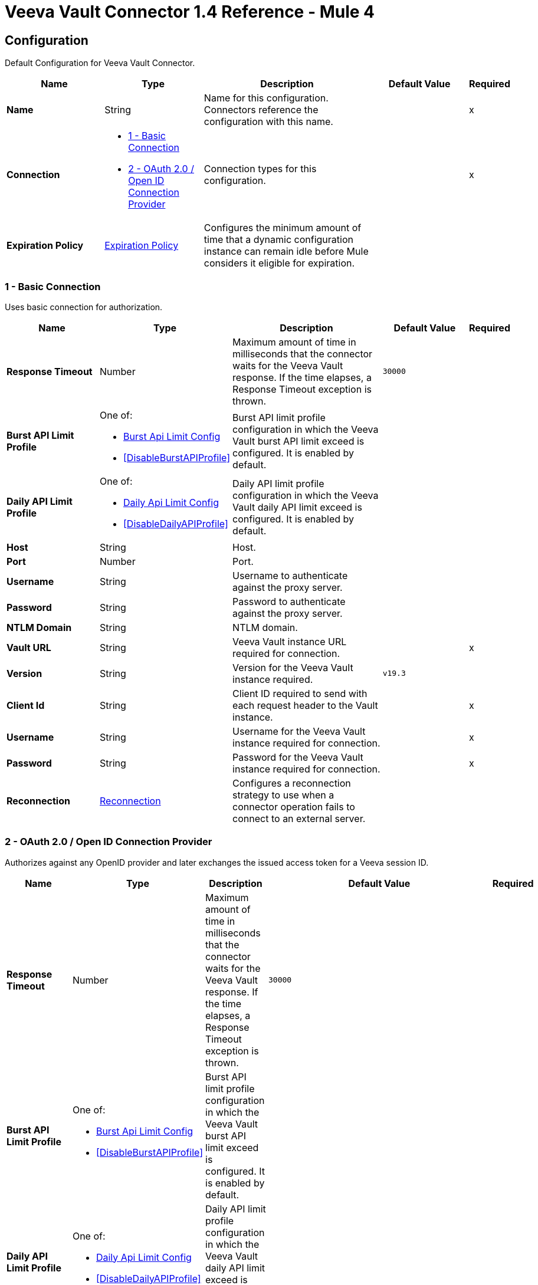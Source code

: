 = Veeva Vault Connector 1.4 Reference - Mule 4
:page-aliases: connectors::veevavault/veevavault-connector-reference.adoc


[[config]]
== Configuration

Default Configuration for Veeva Vault Connector.


[%header,cols="20s,20a,35a,20a,5a"]
|===
| Name | Type | Description | Default Value | Required
|Name | String | Name for this configuration. Connectors reference the configuration with this name. | | x
| Connection a| * <<config_basic-connection, 1 - Basic Connection>>
* <<config_oauth2-oidc-connection, 2 - OAuth 2.0 / Open ID Connection Provider>>
 | Connection types for this configuration. | | x
| Expiration Policy a| <<ExpirationPolicy>> |  Configures the minimum amount of time that a dynamic configuration instance can remain idle before Mule considers it eligible for expiration.   |  |
|===

[[config_basic-connection]]
=== 1 - Basic Connection

Uses basic connection for authorization.

[%header,cols="20s,20a,35a,20a,5a"]
|===
| Name | Type | Description | Default Value | Required
| Response Timeout a| Number |  Maximum amount of time in milliseconds that the connector waits for the Veeva Vault response. If the time elapses, a Response Timeout exception is thrown. |  `30000` |
| Burst API Limit Profile a| One of:

* <<burst-api-limit-config>>
* <<DisableBurstAPIProfile>> |  Burst API limit profile configuration in which the Veeva Vault burst API limit exceed is configured. It is enabled by default. |  |
| Daily API Limit Profile a| One of:

* <<daily-api-limit-config>>
* <<DisableDailyAPIProfile>> |  Daily API limit profile configuration in which the Veeva Vault daily API limit exceed is configured. It is enabled by default. |  |
| Host a| String | Host. |  |
| Port a| Number | Port. |  |
| Username a| String | Username to authenticate against the proxy server. |  |
| Password a| String | Password to authenticate against the proxy server. |  |
| NTLM Domain a| String | NTLM domain. |  |
| Vault URL a| String |  Veeva Vault instance URL required for connection. |  | x
| Version a| String |  Version for the Veeva Vault instance required. |  `v19.3` |
| Client Id a| String |  Client ID required to send with each request header to the Vault instance. |  | x
| Username a| String |  Username for the Veeva Vault instance required for connection. |  | x
| Password a| String |  Password for the Veeva Vault instance required for connection. |  | x
| Reconnection a| <<Reconnection>> |  Configures a reconnection strategy to use when a connector operation fails to connect to an external server. |  |
|===

[[config_oauth2-oidc-connection]]
=== 2 - OAuth 2.0 / Open ID Connection Provider

Authorizes against any OpenID provider and later exchanges the issued access token for a Veeva session ID.

[%header,cols="20s,20a,35a,20a,5a"]
|===
| Name | Type | Description | Default Value | Required
| Response Timeout a| Number |  Maximum amount of time in milliseconds that the connector waits for the Veeva Vault response. If the time elapses, a Response Timeout exception is thrown. |  `30000` |
| Burst API Limit Profile a| One of:

* <<burst-api-limit-config>>
* <<DisableBurstAPIProfile>> |  Burst API limit profile configuration in which the Veeva Vault burst API limit exceed is configured. It is enabled by default. |  |
| Daily API Limit Profile a| One of:

* <<daily-api-limit-config>>
* <<DisableDailyAPIProfile>> |  Daily API limit profile configuration in which the Veeva Vault daily API limit exceed is configured. It is enabled by default. |  |
| Host a| String | Host. |  |
| Port a| Number | Port. |  |
| Username a| String | Username to authenticate against the proxy server. |  |
| Password a| String | Password to authenticate against the proxy server. |  |
| NTLM Domain a| String | NTLM domain. |  |
| Vault URL a| String |  Veeva Vault instance URL required for connection. |  | x
| Version a| String |  Version for the Veeva Vault instance required. |  `v19.3` |
| Client Id a| String |  Client ID required to send with each request header to the Vault instance. |  | x
| OIDC Profile ID a| String |  OIDC profile ID generated by Veeva when creating a new OIDC profile. |  | x
| Reconnection a| <<Reconnection>> |  Configures a reconnection strategy to use when a connector operation fails to connect to an external server. |  |
| Consumer Key a| String |  OAuth consumer key, as registered with the service provider. |  | x
| Consumer Secret a| String |  OAuth consumer secret, as registered with the service provider. |  | x
| Authorization Url a| String |  URL of the service provider's authorization endpoint. |  `https://{IdentityProvider}/oauth2/v2.0/authorize` |
| Access Token Url a| String |  URL of the service provider's access token endpoint. |  `https://{IdentityProvider}/oauth2/v2.0/token` |
| Scopes a| String |  OAuth scopes to request during the OAuth dance. This value defaults to the scopes in the annotation. |  `openid offline_access` |
| Resource Owner Id a| String |  Resource owner ID to use with the authorization code grant type. |  |
| Before a| String |  Name of a flow to execute immediately before starting the OAuth dance. |  |
| After a| String |  Name of a flow to execute immediately after receiving an access token. |  |
| Listener Config a| String |  Configuration for the HTTP listener that listens for requests on the access token callback endpoint. |  | x
| Callback Path a| String |  Path of the access token callback endpoint. |  | x
| Authorize Path a| String |  Path of the local HTTP endpoint that triggers the OAuth dance. |  | x
| External Callback Url a| String |  URL that the OAuth provider uses to access the callback endpoint if the endpoint is behind a proxy or accessed through an indirect URL. |  |
| Object Store a| String |  Configures the object store that stores data for each resource owner. If not configured, Mule uses the default object store. |  |
|===

== Operations

* <<createDocumentRenditions>>
* <<createDocuments>>
* <<createObjectRecords>>
* <<deleteDocumentRenditions>>
* <<deleteDocuments>>
* <<deleteObjectRecords>>
* <<exportDocuments>>
* <<getAuditDetails>>
* <<getDocumentRenditionsTypes>>
* <<getDocuments>>
* <<getObjectRecords>>
* <<getPicklists>>
* <<invokeRestApi>>
* <<query>>
* <<sparkMessageValidator>>
* <<unauthorize>>
* <<updateDocuments>>
* <<updateObjectRecords>>



[[createDocumentRenditions]]
=== Create Document Renditions
`<veevavault:create-document-renditions>`


Creates document renditions in bulk on Veeva Vault using document metadata provided in CSV or JSON format.


[%header,cols="20s,20a,35a,20a,5a"]
|===
| Name | Type | Description | Default Value | Required
| Configuration | String | Name of the configuration to use. | | x
| Metadata Format a| Enumeration, one of:

** CSV
** JSON |  Metadata format. |  | x
| Document Metadata a| Binary |  Document metadata as an Input Stream. The payload must be in the format specified in the *Metadata Format* field. |  `#[payload]` |
| Output Mime Type a| String |  MIME type of the payload that this operation outputs. |  |
| Output Encoding a| String |  Encoding of the payload that this operation outputs. |  |
| Streaming Strategy a| * <<repeatable-in-memory-stream>>
* <<repeatable-file-store-stream>>
* non-repeatable-stream |  Configures how Mule processes streams. Repeatable streams are the default behavior. |  |
| Target Variable a| String |  Name of the variable that stores the operation's output. |  |
| Target Value a| String |  Expression that evaluates the operation’s output. The outcome of the expression is stored in the *Target Variable* field. |  `#[payload]` |
| Reconnection Strategy a| * <<reconnect>>
* <<reconnect-forever>> |  Retry strategy in case of connectivity errors. |  |
|===

==== Output
[%autowidth.spread]
|===
|Type |Binary
|===

==== Associated Configurations
* <<config>>

==== Throws
* VEEVAVAULT:API_LIMIT_EXCEEDED
* VEEVAVAULT:INVALID_KEY_FORMAT
* VEEVAVAULT:INVALID_SESSION_ID
* VEEVAVAULT:EXECUTION
* VEEVAVAULT:CLIENT_PROTOCOL
* VEEVAVAULT:INVALID_DATA
* VEEVAVAULT:RESPONSE_TIMEOUT
* VEEVAVAULT:IOEXCEPTION
* VEEVAVAULT:PARAMETER_REQUIRED
* VEEVAVAULT:CONNECTIVITY
* VEEVAVAULT:INVALID_AUTH
* VEEVAVAULT:INVALID_DOCUMENT
* VEEVAVAULT:USERNAME_OR_PASSWORD_INCORRECT
* VEEVAVAULT:RETRY_EXHAUSTED
* VEEVAVAULT:JSON_EXCEPTION
* VEEVAVAULT:ATTRIBUTE_NOT_SUPPORTED
* VEEVAVAULT:OPERATION_NOT_ALLOWED
* VEEVAVAULT:METHOD_NOT_SUPPORTED
* VEEVAVAULT:NO_PERMISSION
* VEEVAVAULT:INVALID_SPARK_MESSAGE
* VEEVAVAULT:INVALID_TOKEN
* VEEVAVAULT:MALFORMED_URL
* VEEVAVAULT:INSUFFICIENT_ACCESS
* VEEVAVAULT:INACTIVE_USER
* VEEVAVAULT:SESSION_EXPIRED


[[createDocuments]]
=== Create Documents
`<veevavault:create-documents>`


Creates single or multiple documents on Veeva Vault using document metadata provided in CSV or JSON format.



[%header,cols="20s,20a,35a,20a,5a"]
|===
| Name | Type | Description | Default Value | Required
| Configuration | String | Name of the configuration to use. | | x
| Metadata Format a| Enumeration, one of:

** CSV
** JSON |  Metadata format. |  | x
| Document Metadata a| Binary |  Document metadata as an Input Stream. The payload must be in the format specified in the *Metadata Format* field. |  `#[payload]` |
| Output Mime Type a| String |  MIME type of the payload that this operation outputs. |  |
| Output Encoding a| String |  Encoding of the payload that this operation outputs. |  |
| Streaming Strategy a| * <<repeatable-in-memory-stream>>
* <<repeatable-file-store-stream>>
* non-repeatable-stream |  Configures how Mule processes streams. Repeatable streams are the default behavior. |  |
| Target Variable a| String |  Name of the variable that stores the operation's output. |  |
| Target Value a| String |  Expression that evaluates the operation’s output. The outcome of the expression is stored in the *Target Variable* field. |  `#[payload]` |
| Reconnection Strategy a| * <<reconnect>>
* <<reconnect-forever>> |  Retry strategy in case of connectivity errors. |  |
|===

==== Output
[%autowidth.spread]
|===
|Type |Binary
|===

==== Associated Configurations
* <<config>>

==== Throws
* VEEVAVAULT:API_LIMIT_EXCEEDED
* VEEVAVAULT:INVALID_KEY_FORMAT
* VEEVAVAULT:INVALID_SESSION_ID
* VEEVAVAULT:EXECUTION
* VEEVAVAULT:CLIENT_PROTOCOL
* VEEVAVAULT:INVALID_DATA
* VEEVAVAULT:RESPONSE_TIMEOUT
* VEEVAVAULT:IOEXCEPTION
* VEEVAVAULT:PARAMETER_REQUIRED
* VEEVAVAULT:CONNECTIVITY
* VEEVAVAULT:INVALID_AUTH
* VEEVAVAULT:INVALID_DOCUMENT
* VEEVAVAULT:USERNAME_OR_PASSWORD_INCORRECT
* VEEVAVAULT:RETRY_EXHAUSTED
* VEEVAVAULT:JSON_EXCEPTION
* VEEVAVAULT:ATTRIBUTE_NOT_SUPPORTED
* VEEVAVAULT:OPERATION_NOT_ALLOWED
* VEEVAVAULT:METHOD_NOT_SUPPORTED
* VEEVAVAULT:NO_PERMISSION
* VEEVAVAULT:INVALID_SPARK_MESSAGE
* VEEVAVAULT:INVALID_TOKEN
* VEEVAVAULT:MALFORMED_URL
* VEEVAVAULT:INSUFFICIENT_ACCESS
* VEEVAVAULT:INACTIVE_USER
* VEEVAVAULT:SESSION_EXPIRED


[[createObjectRecords]]
=== Create Object Records
`<veevavault:create-object-records>`


Creates bulk object records for the selected vault object using object metadata provided in CSV or JSON format.



[%header,cols="20s,20a,35a,20a,5a"]
|===
| Name | Type | Description | Default Value | Required
| Configuration | String | Name of the configuration to use. | | x
| Object Name a| String |  Object name. |  | x
| Metadata Format a| Enumeration, one of:

** CSV
** JSON |  Metadata format. |  | x
| Object Metadata a| Binary |  Vault object metadata in CSV or JSON format as an Input Stream to create bulk object records on the vault. |  `#[payload]` |
| Output Mime Type a| String |  MIME type of the payload that this operation outputs. |  |
| Output Encoding a| String |  Encoding of the payload that this operation outputs. |  |
| Streaming Strategy a| * <<repeatable-in-memory-stream>>
* <<repeatable-file-store-stream>>
* non-repeatable-stream |  Configures how Mule processes streams. Repeatable streams are the default behavior. |  |
| Target Variable a| String |  Name of the variable that stores the operation's output. |  |
| Target Value a| String |  Expression that evaluates the operation’s output. The outcome of the expression is stored in the *Target Variable* field. |  `#[payload]` |
| Reconnection Strategy a| * <<reconnect>>
* <<reconnect-forever>> |  Retry strategy in case of connectivity errors. |  |
|===

==== Output
[%autowidth.spread]
|===
|Type |Binary
|===

==== Associated Configurations
* <<config>>

==== Throws
* VEEVAVAULT:API_LIMIT_EXCEEDED
* VEEVAVAULT:INVALID_KEY_FORMAT
* VEEVAVAULT:INVALID_SESSION_ID
* VEEVAVAULT:EXECUTION
* VEEVAVAULT:CLIENT_PROTOCOL
* VEEVAVAULT:INVALID_DATA
* VEEVAVAULT:RESPONSE_TIMEOUT
* VEEVAVAULT:IOEXCEPTION
* VEEVAVAULT:PARAMETER_REQUIRED
* VEEVAVAULT:CONNECTIVITY
* VEEVAVAULT:INVALID_AUTH
* VEEVAVAULT:INVALID_DOCUMENT
* VEEVAVAULT:USERNAME_OR_PASSWORD_INCORRECT
* VEEVAVAULT:RETRY_EXHAUSTED
* VEEVAVAULT:JSON_EXCEPTION
* VEEVAVAULT:ATTRIBUTE_NOT_SUPPORTED
* VEEVAVAULT:OPERATION_NOT_ALLOWED
* VEEVAVAULT:METHOD_NOT_SUPPORTED
* VEEVAVAULT:NO_PERMISSION
* VEEVAVAULT:INVALID_SPARK_MESSAGE
* VEEVAVAULT:INVALID_TOKEN
* VEEVAVAULT:MALFORMED_URL
* VEEVAVAULT:INSUFFICIENT_ACCESS
* VEEVAVAULT:INACTIVE_USER
* VEEVAVAULT:SESSION_EXPIRED


[[deleteDocumentRenditions]]
=== Delete Document Renditions
`<veevavault:delete-document-renditions>`


Deletes document renditions in bulk from Veeva Vault using document metadata provided in CSV or JSON format.



[%header,cols="20s,20a,35a,20a,5a"]
|===
| Name | Type | Description | Default Value | Required
| Configuration | String | Name of the configuration to use. | | x
| Metadata Format a| Enumeration, one of:

** CSV
** JSON |  Metadata format. |  | x
| Document Metadata a| Binary |  Document metadata in CSV OR JSON format as an Input Stream to delete multiple document renditions from the vault. |  `#[payload]` |
| Output Mime Type a| String |  MIME type of the payload that this operation outputs. |  |
| Output Encoding a| String |  Encoding of the payload that this operation outputs. |  |
| Streaming Strategy a| * <<repeatable-in-memory-stream>>
* <<repeatable-file-store-stream>>
* non-repeatable-stream |  Configures how Mule processes streams. Repeatable streams are the default behavior. |  |
| Target Variable a| String |  Name of the variable that stores the operation's output. |  |
| Target Value a| String |  Expression that evaluates the operation’s output. The outcome of the expression is stored in the *Target Variable* field. |  `#[payload]` |
| Reconnection Strategy a| * <<reconnect>>
* <<reconnect-forever>> |  Retry strategy in case of connectivity errors. |  |
|===

==== Output
[%autowidth.spread]
|===
|Type |Binary
|===

==== Associated Configurations
* <<config>>

==== Throws
* VEEVAVAULT:API_LIMIT_EXCEEDED
* VEEVAVAULT:INVALID_KEY_FORMAT
* VEEVAVAULT:INVALID_SESSION_ID
* VEEVAVAULT:EXECUTION
* VEEVAVAULT:CLIENT_PROTOCOL
* VEEVAVAULT:INVALID_DATA
* VEEVAVAULT:RESPONSE_TIMEOUT
* VEEVAVAULT:IOEXCEPTION
* VEEVAVAULT:PARAMETER_REQUIRED
* VEEVAVAULT:CONNECTIVITY
* VEEVAVAULT:INVALID_AUTH
* VEEVAVAULT:INVALID_DOCUMENT
* VEEVAVAULT:USERNAME_OR_PASSWORD_INCORRECT
* VEEVAVAULT:RETRY_EXHAUSTED
* VEEVAVAULT:JSON_EXCEPTION
* VEEVAVAULT:ATTRIBUTE_NOT_SUPPORTED
* VEEVAVAULT:OPERATION_NOT_ALLOWED
* VEEVAVAULT:METHOD_NOT_SUPPORTED
* VEEVAVAULT:NO_PERMISSION
* VEEVAVAULT:INVALID_SPARK_MESSAGE
* VEEVAVAULT:INVALID_TOKEN
* VEEVAVAULT:MALFORMED_URL
* VEEVAVAULT:INSUFFICIENT_ACCESS
* VEEVAVAULT:INACTIVE_USER
* VEEVAVAULT:SESSION_EXPIRED


[[deleteDocuments]]
=== Delete Documents
`<veevavault:delete-documents>`


Deletes single or multiple documents from Veeva Vault using document metadata provided in CSV or JSON format.



[%header,cols="20s,20a,35a,20a,5a"]
|===
| Name | Type | Description | Default Value | Required
| Configuration | String | Name of the configuration to use. | | x
| Metadata Format a| Enumeration, one of:

** CSV
** JSON |  Metadata format. |  | x
| Document Metadata a| Binary |  Document metadata in CSV or JSON format as an Input Stream to delete single or multiple documents from the vault. |  `#[payload]` |
| Output Mime Type a| String |  MIME type of the payload that this operation outputs. |  |
| Output Encoding a| String |  Encoding of the payload that this operation outputs. |  |
| Streaming Strategy a| * <<repeatable-in-memory-stream>>
* <<repeatable-file-store-stream>>
* non-repeatable-stream |  Configures how Mule processes streams. Repeatable streams are the default behavior. |  |
| Target Variable a| String |  Name of the variable that stores the operation's output. |  |
| Target Value a| String |  Expression that evaluates the operation’s output. The outcome of the expression is stored in the *Target Variable* field. |  `#[payload]` |
| Reconnection Strategy a| * <<reconnect>>
* <<reconnect-forever>> |  Retry strategy in case of connectivity errors. |  |
|===

==== Output
[%autowidth.spread]
|===
|Type |Binary
|===

==== Associated Configurations
* <<config>>

==== Throws
* VEEVAVAULT:API_LIMIT_EXCEEDED
* VEEVAVAULT:INVALID_KEY_FORMAT
* VEEVAVAULT:INVALID_SESSION_ID
* VEEVAVAULT:EXECUTION
* VEEVAVAULT:CLIENT_PROTOCOL
* VEEVAVAULT:INVALID_DATA
* VEEVAVAULT:RESPONSE_TIMEOUT
* VEEVAVAULT:IOEXCEPTION
* VEEVAVAULT:PARAMETER_REQUIRED
* VEEVAVAULT:CONNECTIVITY
* VEEVAVAULT:INVALID_AUTH
* VEEVAVAULT:INVALID_DOCUMENT
* VEEVAVAULT:USERNAME_OR_PASSWORD_INCORRECT
* VEEVAVAULT:RETRY_EXHAUSTED
* VEEVAVAULT:JSON_EXCEPTION
* VEEVAVAULT:ATTRIBUTE_NOT_SUPPORTED
* VEEVAVAULT:OPERATION_NOT_ALLOWED
* VEEVAVAULT:METHOD_NOT_SUPPORTED
* VEEVAVAULT:NO_PERMISSION
* VEEVAVAULT:INVALID_SPARK_MESSAGE
* VEEVAVAULT:INVALID_TOKEN
* VEEVAVAULT:MALFORMED_URL
* VEEVAVAULT:INSUFFICIENT_ACCESS
* VEEVAVAULT:INACTIVE_USER
* VEEVAVAULT:SESSION_EXPIRED


[[deleteObjectRecords]]
=== Delete Object Records
`<veevavault:delete-object-records>`


Deletes object records in bulk from the selected vault object using object metadata provided in CSV or JSON format.



[%header,cols="20s,20a,35a,20a,5a"]
|===
| Name | Type | Description | Default Value | Required
| Configuration | String | Name of the configuration to use. | | x
| Object Name a| String |  Object name. |  | x
| Metadata Format a| Enumeration, one of:

** CSV
** JSON |  Metadata format. |  | x
| Object Metadata a| Binary |  Vault object metadata in CSV or JSON format as an Input Stream to create bulk object records on the vault. |  `#[payload]` |
| Output Mime Type a| String |  MIME type of the payload that this operation outputs. |  |
| Output Encoding a| String |  Encoding of the payload that this operation outputs. |  |
| Streaming Strategy a| * <<repeatable-in-memory-stream>>
* <<repeatable-file-store-stream>>
* non-repeatable-stream |  Configures how Mule processes streams. Repeatable streams are the default behavior. |  |
| Target Variable a| String |  Name of the variable that stores the operation's output. |  |
| Target Value a| String |  Expression that evaluates the operation’s output. The outcome of the expression is stored in the *Target Variable* field. |  `#[payload]` |
| Reconnection Strategy a| * <<reconnect>>
* <<reconnect-forever>> |  Retry strategy in case of connectivity errors. |  |
|===

==== Output
[%autowidth.spread]
|===
|Type |Binary
|===

==== Associated Configurations
* <<config>>

==== Throws
* VEEVAVAULT:API_LIMIT_EXCEEDED
* VEEVAVAULT:INVALID_KEY_FORMAT
* VEEVAVAULT:INVALID_SESSION_ID
* VEEVAVAULT:EXECUTION
* VEEVAVAULT:CLIENT_PROTOCOL
* VEEVAVAULT:INVALID_DATA
* VEEVAVAULT:RESPONSE_TIMEOUT
* VEEVAVAULT:IOEXCEPTION
* VEEVAVAULT:PARAMETER_REQUIRED
* VEEVAVAULT:CONNECTIVITY
* VEEVAVAULT:INVALID_AUTH
* VEEVAVAULT:INVALID_DOCUMENT
* VEEVAVAULT:USERNAME_OR_PASSWORD_INCORRECT
* VEEVAVAULT:RETRY_EXHAUSTED
* VEEVAVAULT:JSON_EXCEPTION
* VEEVAVAULT:ATTRIBUTE_NOT_SUPPORTED
* VEEVAVAULT:OPERATION_NOT_ALLOWED
* VEEVAVAULT:METHOD_NOT_SUPPORTED
* VEEVAVAULT:NO_PERMISSION
* VEEVAVAULT:INVALID_SPARK_MESSAGE
* VEEVAVAULT:INVALID_TOKEN
* VEEVAVAULT:MALFORMED_URL
* VEEVAVAULT:INSUFFICIENT_ACCESS
* VEEVAVAULT:INACTIVE_USER
* VEEVAVAULT:SESSION_EXPIRED


[[exportDocuments]]
=== Export Documents
`<veevavault:export-documents>`


Queries a set of documents to export to your vault’s FTP staging server.

Use the *Export Documents* operation in a separate asynchronous flow by using Async Scope and passing the payload with document IDs. When used asynchronously, the *Export Documents* operation executes in separate flow thread and waits for the specified polling interval to poll the job status until it is successful while the main flow continues its process.

The FTP staging area in the folder stores the exported documents, with the
`\{root}/\{userId}/\{jobId}/\{documentIds}/\{versions}` hierarchy structure.

The following example shows the *Export Documents* operation returning job results as a response:

----
[
  {
	"file": "/41601/249051/0_1/TestDocument.docx",
	"user_id__v": 1885110,
	"id": 249051,
	"responseStatus": "SUCCESS",
	"minor_version_number__v": 1,
	"major_version_number__v": 0
  },
  {
	"file": "/41601/249050/0_1/TestDocument.docx",
	"user_id__v": 1885110,
	"id": 249050,
	"responseStatus": "SUCCESS",
	"minor_version_number__v": 1,
	"major_version_number__v": 0
  },
  {
	"file": "/41601/249052/0_1/TestDocument.docx",
	"user_id__v": 1885110,
	"id": 249052,
	"responseStatus": "SUCCESS",
	"minor_version_number__v": 1,
	"major_version_number__v": 0
  }
]
----

This example contains the following attributes:

* `file` +
Uses the `"/{jobId}/{documentId}/{major-minor-version}/{filename}"` format, which is the absolute file path location on the Vault FTP server staging area.
* `user_id__v` +
Vault system user ID of a user whose credentials are configured in the connector. The folder is created on the Vault FTP server staging area root location under where the exported file is located. The folder is created with the name of the user ID prefixed with the letter `u`, for example
`/uXXXXXXX/{jobId}/{documentId}/{major-minor-version}/{filename}\)`.
* `id` +
Document ID of the exported document file.
* `major_version_number__v` +
Major version number of the exported document file.
* `minor_version_number__v` +
Minor version number of the exported document file.



[%header,cols="20s,20a,35a,20a,5a"]
|===
| Name | Type | Description | Default Value | Required
| Configuration | String | Name of the configuration to use. | | x
| Metadata Format a| Enumeration, one of:

** CSV
** JSON |  Metadata format. |  | x
| Document Metadata a| Binary |  Document metadata in CSV or JSON format as an Input Stream to export documents from vault. |  `#[payload]` |
| Source a| Boolean |  To exclude source files, set to `false`.  |  `true` |
| Renditions a| Boolean |  To include renditions, set to `true`. |  `false` |
| All Versions a| Boolean |  To include all versions or the latest version, set to `true`. |  `false` |
| Polling Interval a| Number |  Poll the vault at the specified interval, in seconds, until the job is successful. |  `10` |
| Output Mime Type a| String |  MIME type of the payload that this operation outputs. |  |
| Output Encoding a| String |  Encoding of the payload that this operation outputs. |  |
| Streaming Strategy a| * <<repeatable-in-memory-stream>>
* <<repeatable-file-store-stream>>
* non-repeatable-stream |  Configures how Mule processes streams. Repeatable streams are the default behavior. |  |
| Target Variable a| String |  Name of the variable that stores the operation's output. |  |
| Target Value a| String |  Expression that evaluates the operation’s output. The outcome of the expression is stored in the *Target Variable* field. |  `#[payload]` |
| Reconnection Strategy a| * <<reconnect>>
* <<reconnect-forever>> |  Retry strategy in case of connectivity errors. |  |
|===

==== Output
[%autowidth.spread]
|===
|Type |Binary
|===

==== Associated Configurations
* <<config>>

==== Throws
* VEEVAVAULT:API_LIMIT_EXCEEDED
* VEEVAVAULT:INVALID_KEY_FORMAT
* VEEVAVAULT:INVALID_SESSION_ID
* VEEVAVAULT:EXECUTION
* VEEVAVAULT:CLIENT_PROTOCOL
* VEEVAVAULT:INVALID_DATA
* VEEVAVAULT:RESPONSE_TIMEOUT
* VEEVAVAULT:IOEXCEPTION
* VEEVAVAULT:PARAMETER_REQUIRED
* VEEVAVAULT:CONNECTIVITY
* VEEVAVAULT:INVALID_AUTH
* VEEVAVAULT:INVALID_DOCUMENT
* VEEVAVAULT:USERNAME_OR_PASSWORD_INCORRECT
* VEEVAVAULT:RETRY_EXHAUSTED
* VEEVAVAULT:JSON_EXCEPTION
* VEEVAVAULT:ATTRIBUTE_NOT_SUPPORTED
* VEEVAVAULT:OPERATION_NOT_ALLOWED
* VEEVAVAULT:METHOD_NOT_SUPPORTED
* VEEVAVAULT:NO_PERMISSION
* VEEVAVAULT:INVALID_SPARK_MESSAGE
* VEEVAVAULT:INVALID_TOKEN
* VEEVAVAULT:MALFORMED_URL
* VEEVAVAULT:INSUFFICIENT_ACCESS
* VEEVAVAULT:INACTIVE_USER
* VEEVAVAULT:SESSION_EXPIRED


[[getAuditDetails]]
=== Get Audit Details
`<veevavault:get-audit-details>`


Retrieves all audit details for a specific audit type. Place a For-Each/Splitter element after this operation to fetch each JSON data (page) in sequential order.



[%header,cols="20s,20a,35a,20a,5a"]
|===
| Name | Type | Description | Default Value | Required
| Configuration | String | Name of the configuration to use. | | x
| Audit Type a| String |  Audit type. |  | x
| Start Date a| String |  Start date to retrieve audit information. This date cannot be more than 30 days ago. Dates must be of `YYYY-MM-DDTHH:MM:SSZ` format. Dates and times are in UTC. If the time is not specified, it defaults to midnight (T00:00:00Z) on the specified date. |  |
| End Date a| String |  End date to retrieve audit information. This date cannot be more than 30 days ago. Dates must be of `YYYY-MM-DDTHH:MM:SSZ` format. Dates and times are in UTC. If the time is not specified, it defaults to midnight (T00:00:00Z) on the specified date. |  |
| Fetch Size a| Number |  Number of limits or records per page. |  `1000` |
| Batch Size a| Number |  Number of pages per batch. |  `10` |
| Streaming Strategy a| * <<repeatable-in-memory-iterable>>
* <<repeatable-file-store-iterable>>
* non-repeatable-iterable |  Configures how Mule processes streams. Repeatable streams are the default behavior. |  |
| Target Variable a| String |  Name of the variable that stores the operation's output. |  |
| Target Value a| String |  Expression that evaluates the operation’s output. The outcome of the expression is stored in the *Target Variable* field. |  `#[payload]` |
| Reconnection Strategy a| * <<reconnect>>
* <<reconnect-forever>> |  Retry strategy in case of connectivity errors. |  |
|===

==== Output
[%autowidth.spread]
|===
|Type |Array of Message of Binary payload and Void attributes
|===

==== Associated Configurations
* <<config>>

==== Throws
* VEEVAVAULT:API_LIMIT_EXCEEDED
* VEEVAVAULT:USERNAME_OR_PASSWORD_INCORRECT
* VEEVAVAULT:INVALID_KEY_FORMAT
* VEEVAVAULT:INVALID_SESSION_ID
* VEEVAVAULT:JSON_EXCEPTION
* VEEVAVAULT:ATTRIBUTE_NOT_SUPPORTED
* VEEVAVAULT:OPERATION_NOT_ALLOWED
* VEEVAVAULT:METHOD_NOT_SUPPORTED
* VEEVAVAULT:NO_PERMISSION
* VEEVAVAULT:EXECUTION
* VEEVAVAULT:INVALID_SPARK_MESSAGE
* VEEVAVAULT:INVALID_TOKEN
* VEEVAVAULT:MALFORMED_URL
* VEEVAVAULT:CLIENT_PROTOCOL
* VEEVAVAULT:INVALID_DATA
* VEEVAVAULT:RESPONSE_TIMEOUT
* VEEVAVAULT:IOEXCEPTION
* VEEVAVAULT:PARAMETER_REQUIRED
* VEEVAVAULT:INVALID_AUTH
* VEEVAVAULT:INSUFFICIENT_ACCESS
* VEEVAVAULT:INVALID_DOCUMENT
* VEEVAVAULT:INACTIVE_USER
* VEEVAVAULT:SESSION_EXPIRED


[[getDocumentRenditionsTypes]]
=== Get Document Renditions Types
`<veevavault:get-document-renditions-types>`


Retrieves document rendition types using the document ID metadata in JSON format.



[%header,cols="20s,20a,35a,20a,5a"]
|===
| Name | Type | Description | Default Value | Required
| Configuration | String | Name of the configuration to use. | | x
| Document Metadata a| Binary |  Document ID metadata in a JSON format payload, for example, `{"documentId": "534"}`. |  `#[payload]` |
| Output Mime Type a| String |  MIME type of the payload that this operation outputs. |  |
| Output Encoding a| String |  Encoding of the payload that this operation outputs. |  |
| Streaming Strategy a| * <<repeatable-in-memory-stream>>
* <<repeatable-file-store-stream>>
* non-repeatable-stream |  Configures how Mule processes streams. Repeatable streams are the default behavior. |  |
| Target Variable a| String |  Name of the variable that stores the operation's output. |  |
| Target Value a| String |  Expression that evaluates the operation’s output. The outcome of the expression is stored in the *Target Variable* field. |  `#[payload]` |
| Reconnection Strategy a| * <<reconnect>>
* <<reconnect-forever>> |  Retry strategy in case of connectivity errors. |  |
|===

==== Output
[%autowidth.spread]
|===
|Type |Binary
|===

==== Associated Configurations
* <<config>>

==== Throws
* VEEVAVAULT:API_LIMIT_EXCEEDED
* VEEVAVAULT:INVALID_KEY_FORMAT
* VEEVAVAULT:INVALID_SESSION_ID
* VEEVAVAULT:EXECUTION
* VEEVAVAULT:CLIENT_PROTOCOL
* VEEVAVAULT:INVALID_DATA
* VEEVAVAULT:RESPONSE_TIMEOUT
* VEEVAVAULT:IOEXCEPTION
* VEEVAVAULT:PARAMETER_REQUIRED
* VEEVAVAULT:CONNECTIVITY
* VEEVAVAULT:INVALID_AUTH
* VEEVAVAULT:INVALID_DOCUMENT
* VEEVAVAULT:USERNAME_OR_PASSWORD_INCORRECT
* VEEVAVAULT:RETRY_EXHAUSTED
* VEEVAVAULT:JSON_EXCEPTION
* VEEVAVAULT:ATTRIBUTE_NOT_SUPPORTED
* VEEVAVAULT:OPERATION_NOT_ALLOWED
* VEEVAVAULT:METHOD_NOT_SUPPORTED
* VEEVAVAULT:NO_PERMISSION
* VEEVAVAULT:INVALID_SPARK_MESSAGE
* VEEVAVAULT:INVALID_TOKEN
* VEEVAVAULT:MALFORMED_URL
* VEEVAVAULT:INSUFFICIENT_ACCESS
* VEEVAVAULT:INACTIVE_USER
* VEEVAVAULT:SESSION_EXPIRED


[[getDocuments]]
=== Get Documents
`<veevavault:get-documents>`


Retrieves document details from Veeva Vault. You can either:

* Provide document properties (document type, subtype, and classification) to retrieve document details.
+
If document properties are provided, the *Get Documents* operation builds the VQL query dynamically. The VQL query is then executed on the vault to retrieve document details.

* Have document properties (document type, subtype, and classification) fetched to retrieve document details.
+
If document properties are not provided, the document properties metadata is fetched using `/api/{version}/metadata/objects/documents/properties` and the VQL query is built based on the document metadata properties added or inserted in the *Document Properties* list. If metadata properties are not provided, then all queryable document properties are used and executed in the VQL query.

Place a For-Each/Splitter element after this operation to fetch each document’s data (page) sequentially.

This operation provides a paging mechanism based on Mule standard pagination. Refer to xref:veevavault-connector-config-topics#streaming_and_pagination.adoc[Streaming and Pagination] for more details.



[%header,cols="20s,20a,35a,20a,5a"]
|===
| Name | Type | Description | Default Value | Required
| Configuration | String | Name of the configuration to use. | | x
| Streaming Strategy a| * <<repeatable-in-memory-iterable>>
* <<repeatable-file-store-iterable>>
* non-repeatable-iterable |  Configures how Mule processes streams. Repeatable streams are the default behavior. |  |
| Type a| String |  Document type to retrieve the type. |  |
| SubType a| String |  Document subtype to retrieve the type. |  |
| Classification a| String |  Document classification to retrieve the classification. |  |
| Document Properties a| Array of String |  List of document properties to build a VQL query. |  |
| WHERE Clause a| String |  WHERE clause that is appended to dynamically build a VQL query. |  |
| Fetch Size a| Number |  Fetch size which limits the records per page. |  `1000` |
| Batch Size a| Number |  Batch size which accommodates the number of pages in a specified number of batches. |  `10` |
| Target Variable a| String |  Name of the variable that stores the operation's output. |  |
| Target Value a| String |  Expression that evaluates the operation’s output. The outcome of the expression is stored in the *Target Variable* field. |  `#[payload]` |
| Reconnection Strategy a| * <<reconnect>>
* <<reconnect-forever>> |  Retry strategy in case of connectivity errors. |  |
|===

==== Output
[%autowidth.spread]
|===
|Type |Array of Message of Binary payload and Void attributes
|===

==== Associated Configurations
* <<config>>

==== Throws
* VEEVAVAULT:API_LIMIT_EXCEEDED
* VEEVAVAULT:USERNAME_OR_PASSWORD_INCORRECT
* VEEVAVAULT:INVALID_KEY_FORMAT
* VEEVAVAULT:INVALID_SESSION_ID
* VEEVAVAULT:JSON_EXCEPTION
* VEEVAVAULT:ATTRIBUTE_NOT_SUPPORTED
* VEEVAVAULT:OPERATION_NOT_ALLOWED
* VEEVAVAULT:METHOD_NOT_SUPPORTED
* VEEVAVAULT:NO_PERMISSION
* VEEVAVAULT:EXECUTION
* VEEVAVAULT:INVALID_SPARK_MESSAGE
* VEEVAVAULT:INVALID_TOKEN
* VEEVAVAULT:MALFORMED_URL
* VEEVAVAULT:CLIENT_PROTOCOL
* VEEVAVAULT:INVALID_DATA
* VEEVAVAULT:RESPONSE_TIMEOUT
* VEEVAVAULT:IOEXCEPTION
* VEEVAVAULT:PARAMETER_REQUIRED
* VEEVAVAULT:INVALID_AUTH
* VEEVAVAULT:INSUFFICIENT_ACCESS
* VEEVAVAULT:INVALID_DOCUMENT
* VEEVAVAULT:INACTIVE_USER
* VEEVAVAULT:SESSION_EXPIRED


[[getObjectRecords]]
=== Get Object Records
`<veevavault:get-object-records>`


Retrieves object records details using object metadata fields to build a VQL query dynamically and execute on the vault to get object details. Place a For-Each/Splitter element after this operation to fetch each object records (page) sequentially.

This operation provides a paging mechanism based on Mule standard pagination. Refer to xref:veevavault-connector-config-topics#streaming_and_pagination.adoc[Streaming and Pagination] for more details.


[%header,cols="20s,20a,35a,20a,5a"]
|===
| Name | Type | Description | Default Value | Required
| Configuration | String | Name of the configuration to use. | | x
| Object Name a| String |  Object name. |  | x
| Object Fields a| Array of String |  Object fields list to include in the dynamic VQL query. |  |
| WHERE Clause a| String | WHERE clause. |  |
| Fetch Size a| Number |  Number of limits or records per page.  |  `1000` |
| Batch Size a| Number |  Number of pages per batch.  |  `10` |
| Streaming Strategy a| * <<repeatable-in-memory-iterable>>
* <<repeatable-file-store-iterable>>
* non-repeatable-iterable |  Configures how Mule processes streams. Repeatable streams are the default behavior. |  |
| Target Variable a| String |  Name of the variable that stores the operation's output. |  |
| Target Value a| String |  Expression that evaluates the operation’s output. The outcome of the expression is stored in the *Target Variable* field. |  `#[payload]` |
| Reconnection Strategy a| * <<reconnect>>
* <<reconnect-forever>> |  Retry strategy in case of connectivity errors. |  |
|===

==== Output
[%autowidth.spread]
|===
|Type |Array of Message of Binary payload and Void attributes
|===

==== Associated Configurations
* <<config>>

==== Throws
* VEEVAVAULT:API_LIMIT_EXCEEDED
* VEEVAVAULT:USERNAME_OR_PASSWORD_INCORRECT
* VEEVAVAULT:INVALID_KEY_FORMAT
* VEEVAVAULT:INVALID_SESSION_ID
* VEEVAVAULT:JSON_EXCEPTION
* VEEVAVAULT:ATTRIBUTE_NOT_SUPPORTED
* VEEVAVAULT:OPERATION_NOT_ALLOWED
* VEEVAVAULT:METHOD_NOT_SUPPORTED
* VEEVAVAULT:NO_PERMISSION
* VEEVAVAULT:EXECUTION
* VEEVAVAULT:INVALID_SPARK_MESSAGE
* VEEVAVAULT:INVALID_TOKEN
* VEEVAVAULT:MALFORMED_URL
* VEEVAVAULT:CLIENT_PROTOCOL
* VEEVAVAULT:INVALID_DATA
* VEEVAVAULT:RESPONSE_TIMEOUT
* VEEVAVAULT:IOEXCEPTION
* VEEVAVAULT:PARAMETER_REQUIRED
* VEEVAVAULT:INVALID_AUTH
* VEEVAVAULT:INSUFFICIENT_ACCESS
* VEEVAVAULT:INVALID_DOCUMENT
* VEEVAVAULT:INACTIVE_USER
* VEEVAVAULT:SESSION_EXPIRED


[[getPicklists]]
=== Get Picklists
`<veevavault:get-picklists>`


Retrieves all available values configured on a picklist.



[%header,cols="20s,20a,35a,20a,5a"]
|===
| Name | Type | Description | Default Value | Required
| Configuration | String | Name of the configuration to use. | | x
| Picklist Name a| String |  Picklist name. |  |
| Output Mime Type a| String |  MIME type of the payload that this operation outputs. |  |
| Output Encoding a| String |  Encoding of the payload that this operation outputs. |  |
| Streaming Strategy a| * <<repeatable-in-memory-stream>>
* <<repeatable-file-store-stream>>
* non-repeatable-stream |  Configures how Mule processes streams. Repeatable streams are the default behavior. |  |
| Target Variable a| String |  Name of the variable that stores the operation's output. |  |
| Target Value a| String |  Expression that evaluates the operation’s output. The outcome of the expression is stored in the *Target Variable* field. |  `#[payload]` |
| Reconnection Strategy a| * <<reconnect>>
* <<reconnect-forever>> |  Retry strategy in case of connectivity errors. |  |
|===

==== Output
[%autowidth.spread]
|===
|Type |Binary
|===

==== Associated Configurations
* <<config>>

==== Throws
* VEEVAVAULT:API_LIMIT_EXCEEDED
* VEEVAVAULT:INVALID_KEY_FORMAT
* VEEVAVAULT:INVALID_SESSION_ID
* VEEVAVAULT:EXECUTION
* VEEVAVAULT:CLIENT_PROTOCOL
* VEEVAVAULT:INVALID_DATA
* VEEVAVAULT:RESPONSE_TIMEOUT
* VEEVAVAULT:IOEXCEPTION
* VEEVAVAULT:PARAMETER_REQUIRED
* VEEVAVAULT:CONNECTIVITY
* VEEVAVAULT:INVALID_AUTH
* VEEVAVAULT:INVALID_DOCUMENT
* VEEVAVAULT:USERNAME_OR_PASSWORD_INCORRECT
* VEEVAVAULT:RETRY_EXHAUSTED
* VEEVAVAULT:JSON_EXCEPTION
* VEEVAVAULT:ATTRIBUTE_NOT_SUPPORTED
* VEEVAVAULT:OPERATION_NOT_ALLOWED
* VEEVAVAULT:METHOD_NOT_SUPPORTED
* VEEVAVAULT:NO_PERMISSION
* VEEVAVAULT:INVALID_SPARK_MESSAGE
* VEEVAVAULT:INVALID_TOKEN
* VEEVAVAULT:MALFORMED_URL
* VEEVAVAULT:INSUFFICIENT_ACCESS
* VEEVAVAULT:INACTIVE_USER
* VEEVAVAULT:SESSION_EXPIRED


[[invokeRestApi]]
=== Invoke REST API
`<veevavault:invoke-rest-api>`


Invokes generic Veeva Vault REST APIs.



[%header,cols="20s,20a,35a,20a,5a"]
|===
| Name | Type | Description | Default Value | Required
| Configuration | String | Name of the configuration to use. | | x
| Output Mime Type a| String |  MIME type of the payload that this operation outputs. |  |
| Output Encoding a| String |  Encoding of the payload that this operation outputs. |  |
| Streaming Strategy a| * <<repeatable-in-memory-stream>>
* <<repeatable-file-store-stream>>
* non-repeatable-stream |  Configures how Mule processes streams. Repeatable streams are the default behavior. |  |
| Method a| Enumeration, one of:

** GET
** DELETE
** POST
** PUT |  HTTP method to send the request. |  `GET` |
| Path a| String |  Path in which the request is sent, for example, `/vobjects/{object_name}/actions/{action_name}`. |  `/` |
| Body a| Any |  Body of the request message. |  `#[payload]` |
| Headers a| Object |  HTTP headers the message must include. |  |
| URI Parameters a| Object |  URI parameters that are provided in the *Path* field. |  |
| Query Parameters a| Object |  Query parameters the request must include. |  |
| Request Streaming Mode a| Enumeration, one of:

** AUTO
** ALWAYS
** NEVER |  Whether the request must be sent using streaming or not. |  |
| Target Variable a| String |  Name of the variable that stores the operation's output. |  |
| Target Value a| String |  Expression that evaluates the operation’s output. The outcome of the expression is stored in the *Target Variable* field. |  `#[payload]` |
| Reconnection Strategy a| * <<reconnect>>
* <<reconnect-forever>> |  Retry strategy in case of connectivity errors. |  |
|===

==== Output
[%autowidth.spread]
|===
|Type |Binary
| Attributes Type a| <<HttpResponseAttributes>>
|===

==== Associated Configurations
* <<config>>

==== Throws
* VEEVAVAULT:API_LIMIT_EXCEEDED
* VEEVAVAULT:INVALID_KEY_FORMAT
* VEEVAVAULT:INVALID_SESSION_ID
* VEEVAVAULT:EXECUTION
* VEEVAVAULT:CLIENT_PROTOCOL
* VEEVAVAULT:INVALID_DATA
* VEEVAVAULT:RESPONSE_TIMEOUT
* VEEVAVAULT:IOEXCEPTION
* VEEVAVAULT:PARAMETER_REQUIRED
* VEEVAVAULT:CONNECTIVITY
* VEEVAVAULT:INVALID_AUTH
* VEEVAVAULT:INVALID_DOCUMENT
* VEEVAVAULT:USERNAME_OR_PASSWORD_INCORRECT
* VEEVAVAULT:RETRY_EXHAUSTED
* VEEVAVAULT:JSON_EXCEPTION
* VEEVAVAULT:ATTRIBUTE_NOT_SUPPORTED
* VEEVAVAULT:OPERATION_NOT_ALLOWED
* VEEVAVAULT:METHOD_NOT_SUPPORTED
* VEEVAVAULT:NO_PERMISSION
* VEEVAVAULT:INVALID_SPARK_MESSAGE
* VEEVAVAULT:INVALID_TOKEN
* VEEVAVAULT:MALFORMED_URL
* VEEVAVAULT:INSUFFICIENT_ACCESS
* VEEVAVAULT:INACTIVE_USER
* VEEVAVAULT:SESSION_EXPIRED


[[query]]
=== Query
`<veevavault:query>`


Executes the specified VQL query on the vault and retrieves the result in a paginated data input stream. Place a For-Each/Splitter element after the Query operation to fetch each record in sequential order.

This operation provides a paging mechanism based on Mule standard pagination. Refer to xref:veevavault-connector-config-topics#streaming_and_pagination.adoc[Streaming and Pagination] for more details.

[NOTE]
Do not specify `LIMIT` and `OFFSET` in the VQL query. These parameters are incorporated internally.


[%header,cols="20s,20a,35a,20a,5a"]
|===
| Name | Type | Description | Default Value | Required
| Configuration | String | Name of the configuration to use. | | x
| Streaming Strategy a| * <<repeatable-in-memory-iterable>>
* <<repeatable-file-store-iterable>>
* non-repeatable-iterable |  Configures how Mule processes streams. Repeatable streams are the default behavior. |  |
| VQL Query a| String |  VQL query required as per Veeva API documentation. |  | x
| Input Parameters a| Object |  Input parameters in the format `#[{'name': 'Hemant', 'nickname': payload, 'company': vars.company}]`. |  |
| Fetch Size a| Number |  Number of limits or records per page. |  `1000` |
| Batch Size a| Number |  Number of pages per batch. |  `10` |
| Target Variable a| String |  Name of the variable that stores the operation's output. |  |
| Target Value a| String |  Expression that evaluates the operation’s output. The outcome of the expression is stored in the *Target Variable* field. |  `#[payload]` |
| Reconnection Strategy a| * <<reconnect>>
* <<reconnect-forever>> |  Retry strategy in case of connectivity errors. |  |
|===

==== Output
[%autowidth.spread]
|===
|Type |Array of Message of Binary payload and Void attributes
|===

==== Associated Configurations
* <<config>>

==== Throws
* VEEVAVAULT:API_LIMIT_EXCEEDED
* VEEVAVAULT:USERNAME_OR_PASSWORD_INCORRECT
* VEEVAVAULT:INVALID_KEY_FORMAT
* VEEVAVAULT:INVALID_SESSION_ID
* VEEVAVAULT:JSON_EXCEPTION
* VEEVAVAULT:ATTRIBUTE_NOT_SUPPORTED
* VEEVAVAULT:OPERATION_NOT_ALLOWED
* VEEVAVAULT:METHOD_NOT_SUPPORTED
* VEEVAVAULT:NO_PERMISSION
* VEEVAVAULT:EXECUTION
* VEEVAVAULT:INVALID_SPARK_MESSAGE
* VEEVAVAULT:INVALID_TOKEN
* VEEVAVAULT:MALFORMED_URL
* VEEVAVAULT:CLIENT_PROTOCOL
* VEEVAVAULT:INVALID_DATA
* VEEVAVAULT:RESPONSE_TIMEOUT
* VEEVAVAULT:IOEXCEPTION
* VEEVAVAULT:PARAMETER_REQUIRED
* VEEVAVAULT:INVALID_AUTH
* VEEVAVAULT:INSUFFICIENT_ACCESS
* VEEVAVAULT:INVALID_DOCUMENT
* VEEVAVAULT:INACTIVE_USER
* VEEVAVAULT:SESSION_EXPIRED


[[sparkMessageValidator]]
=== Spark Validator
`<veevavault:spark-message-validator>`


Validates and verifies Spark messages triggered from the vault with a signature and public key. Upon successful validation and verification, the Spark message can be further processed in the Mule flow according to your business requirements. Refer to https://developer.veevavault.com/sdk/#spark-messaging[Spark Messaging feature and functionalities and setup] for more details.

The output of the *Spark Validator* operation includes Spark attributes (optional) with the Spark message as it is received from the vault.

[NOTE]
Before triggering a Spark message from the vault, make sure to raise a support ticket with Veeva Vault Support to increase the time interval (for example, 10 seconds) for the Spark message to resend or retry. By default, the time interval is configured as 3 seconds, which is less than the time required for the *Spark Validator* operation to complete message validation and verification.

[NOTE]
As per Veeva Systems, the public key (00001.pem) expires every two years. You receive notification in advance advising you of the expiration date. If you are using the *Spark Validator* operation in a Mule application flow, after the public key expiration date you must remove the public key file from the path configured in the *Public Key Path* field. A new public key will be created during execution of the key removal. If you don’t do this, Spark message verification fails as `INVALID_SPARK_MESSAGE`. The Mule application deployed on CloudHub with the default path must be restarted for successful Spark message verification.



[%header,cols="20s,20a,35a,20a,5a"]
|===
| Name | Type | Description | Default Value | Required
| Configuration | String | Name of the configuration to use. | | x
|Include Spark Headers|Boolean|Flag to include Spark headers received from the vault in the Spark validator output.|`false`|
|Public Key Path|String|Directory path to store the public key (00001.pem) file that is used to verify incoming Spark messages with a signature. Retrieved from the vault, if not specified.|`${mule.home}/apps/${app.name}/publickeys`|
|Spark Headers|Object|Spark headers received from the vault and embedded in the Spark message.|`#[attributes.headers]`|
|Spark Message|Input Stream|Spark message body received from the vault.|`#[payload]`|
| Output Mime Type a| String |  MIME type of the payload that this operation outputs. |  |
| Output Encoding a| String |  Encoding of the payload that this operation outputs. |  |
| Streaming Strategy a| * <<repeatable-in-memory-stream>>
* <<repeatable-file-store-stream>>
* non-repeatable-stream |  Configures how Mule processes streams. Repeatable streams are the default behavior. |  |
| Target Variable a| String |  Name of the variable that stores the operation's output. |  |
| Target Value a| String |  Expression that evaluates the operation’s output. The outcome of the expression is stored in the *Target Variable* field. |  `#[payload]` |
| Reconnection Strategy a| * <<reconnect>>
* <<reconnect-forever>> |  Retry strategy in case of connectivity errors. |  |
|===

==== Output
[%autowidth.spread]
|===
|Type |Binary
| Attributes Type a| Object
|===

==== Associated Configurations
* <<config>>

==== Throws
* VEEVAVAULT:API_LIMIT_EXCEEDED
* VEEVAVAULT:INVALID_KEY_FORMAT
* VEEVAVAULT:INVALID_SESSION_ID
* VEEVAVAULT:EXECUTION
* VEEVAVAULT:CLIENT_PROTOCOL
* VEEVAVAULT:INVALID_DATA
* VEEVAVAULT:RESPONSE_TIMEOUT
* VEEVAVAULT:IOEXCEPTION
* VEEVAVAULT:PARAMETER_REQUIRED
* VEEVAVAULT:CONNECTIVITY
* VEEVAVAULT:INVALID_AUTH
* VEEVAVAULT:INVALID_DOCUMENT
* VEEVAVAULT:USERNAME_OR_PASSWORD_INCORRECT
* VEEVAVAULT:RETRY_EXHAUSTED
* VEEVAVAULT:JSON_EXCEPTION
* VEEVAVAULT:ATTRIBUTE_NOT_SUPPORTED
* VEEVAVAULT:OPERATION_NOT_ALLOWED
* VEEVAVAULT:METHOD_NOT_SUPPORTED
* VEEVAVAULT:NO_PERMISSION
* VEEVAVAULT:INVALID_SPARK_MESSAGE
* VEEVAVAULT:INVALID_TOKEN
* VEEVAVAULT:MALFORMED_URL
* VEEVAVAULT:INSUFFICIENT_ACCESS
* VEEVAVAULT:INACTIVE_USER
* VEEVAVAULT:SESSION_EXPIRED


[[unauthorize]]
=== Unauthorize
`<veevavault:unauthorize>`


Deletes all the access token information of a given resource owner ID so that it is impossible to execute any operation for that user without doing the authorization dance again.



[%header,cols="20s,20a,35a,20a,5a"]
|===
| Name | Type | Description | Default Value | Required
| Configuration | String | Name of the configuration to use. | | x
| Resource Owner Id a| String |  ID of the resource owner for whom to invalidate access. |  |
|===


==== Associated Configurations
* <<config>>



[[updateDocuments]]
=== Update Documents
`<veevavault:update-documents>`


Updates bulk documents using editable metadata in the payload provided in CSV or JSON format.


[%header,cols="20s,20a,35a,20a,5a"]
|===
| Name | Type | Description | Default Value | Required
| Configuration | String | Name of the configuration to use. | | x
| Metadata Format a| Enumeration, one of:

** CSV
** JSON |  Metadata format. |  | x
| Document Metadata a| Binary |  Editable document metadata in CSV OR JSON format as an Input Stream to update single or multiple documents on the vault. |  `#[payload]` |
| Output Mime Type a| String |  MIME type of the payload that this operation outputs. |  |
| Output Encoding a| String |  Encoding of the payload that this operation outputs. |  |
| Streaming Strategy a| * <<repeatable-in-memory-stream>>
* <<repeatable-file-store-stream>>
* non-repeatable-stream |  Configures how Mule processes streams. Repeatable streams are the default behavior. |  |
| Target Variable a| String |  Name of the variable that stores the operation's output. |  |
| Target Value a| String |  Expression that evaluates the operation’s output. The outcome of the expression is stored in the *Target Variable* field. |  `#[payload]` |
| Reconnection Strategy a| * <<reconnect>>
* <<reconnect-forever>> |  Retry strategy in case of connectivity errors. |  |
|===

==== Output
[%autowidth.spread]
|===
|Type |Binary
|===

==== Associated Configurations
* <<config>>

==== Throws
* VEEVAVAULT:API_LIMIT_EXCEEDED
* VEEVAVAULT:INVALID_KEY_FORMAT
* VEEVAVAULT:INVALID_SESSION_ID
* VEEVAVAULT:EXECUTION
* VEEVAVAULT:CLIENT_PROTOCOL
* VEEVAVAULT:INVALID_DATA
* VEEVAVAULT:RESPONSE_TIMEOUT
* VEEVAVAULT:IOEXCEPTION
* VEEVAVAULT:PARAMETER_REQUIRED
* VEEVAVAULT:CONNECTIVITY
* VEEVAVAULT:INVALID_AUTH
* VEEVAVAULT:INVALID_DOCUMENT
* VEEVAVAULT:USERNAME_OR_PASSWORD_INCORRECT
* VEEVAVAULT:RETRY_EXHAUSTED
* VEEVAVAULT:JSON_EXCEPTION
* VEEVAVAULT:ATTRIBUTE_NOT_SUPPORTED
* VEEVAVAULT:OPERATION_NOT_ALLOWED
* VEEVAVAULT:METHOD_NOT_SUPPORTED
* VEEVAVAULT:NO_PERMISSION
* VEEVAVAULT:INVALID_SPARK_MESSAGE
* VEEVAVAULT:INVALID_TOKEN
* VEEVAVAULT:MALFORMED_URL
* VEEVAVAULT:INSUFFICIENT_ACCESS
* VEEVAVAULT:INACTIVE_USER
* VEEVAVAULT:SESSION_EXPIRED


[[updateObjectRecords]]
=== Update Object Records
`<veevavault:update-object-records>`


Updates object records in bulk using object metadata in CSV or JSON format.


[%header,cols="20s,20a,35a,20a,5a"]
|===
| Name | Type | Description | Default Value | Required
| Configuration | String | Name of the configuration to use. | | x
| Object Name a| String |  Object name. |  | x
| Metadata Format a| Enumeration, one of:

** CSV
** JSON |  Metadata format. |  | x
| Object Metadata a| Binary |  Vault object metadata in CSV or JSON format as an Input Stream to create bulk object records on the vault. |  `#[payload]` |
| Output Mime Type a| String |  MIME type of the payload that this operation outputs. |  |
| Output Encoding a| String |  Encoding of the payload that this operation outputs. |  |
| Streaming Strategy a| * <<repeatable-in-memory-stream>>
* <<repeatable-file-store-stream>>
* non-repeatable-stream |  Configures how Mule processes streams. Repeatable streams are the default behavior. |  |
| Target Variable a| String |  Name of the variable that stores the operation's output. |  |
| Target Value a| String |  Expression that evaluates the operation’s output. The outcome of the expression is stored in the *Target Variable* field. |  `#[payload]` |
| Reconnection Strategy a| * <<reconnect>>
* <<reconnect-forever>> |  Retry strategy in case of connectivity errors. |  |
|===

==== Output
[%autowidth.spread]
|===
|Type |Binary
|===

==== Associated Configurations
* <<config>>

==== Throws
* VEEVAVAULT:API_LIMIT_EXCEEDED
* VEEVAVAULT:INVALID_KEY_FORMAT
* VEEVAVAULT:INVALID_SESSION_ID
* VEEVAVAULT:EXECUTION
* VEEVAVAULT:CLIENT_PROTOCOL
* VEEVAVAULT:INVALID_DATA
* VEEVAVAULT:RESPONSE_TIMEOUT
* VEEVAVAULT:IOEXCEPTION
* VEEVAVAULT:PARAMETER_REQUIRED
* VEEVAVAULT:CONNECTIVITY
* VEEVAVAULT:INVALID_AUTH
* VEEVAVAULT:INVALID_DOCUMENT
* VEEVAVAULT:USERNAME_OR_PASSWORD_INCORRECT
* VEEVAVAULT:RETRY_EXHAUSTED
* VEEVAVAULT:JSON_EXCEPTION
* VEEVAVAULT:ATTRIBUTE_NOT_SUPPORTED
* VEEVAVAULT:OPERATION_NOT_ALLOWED
* VEEVAVAULT:METHOD_NOT_SUPPORTED
* VEEVAVAULT:NO_PERMISSION
* VEEVAVAULT:INVALID_SPARK_MESSAGE
* VEEVAVAULT:INVALID_TOKEN
* VEEVAVAULT:MALFORMED_URL
* VEEVAVAULT:INSUFFICIENT_ACCESS
* VEEVAVAULT:INACTIVE_USER
* VEEVAVAULT:SESSION_EXPIRED



== Types

=== Reconnection

Configures a reconnection strategy for an operation.

[%header,cols="20s,25a,30a,15a,10a"]
|===
| Field | Type | Description | Default Value | Required
| Fails Deployment a| Boolean | When the application is deployed, a connectivity test is performed on all connectors. If set to `true`, deployment fails if the test doesn't pass after exhausting the associated reconnection strategy. |  |
| Reconnection Strategy a| * <<reconnect>>
* <<reconnect-forever>> | Reconnection strategy to use. |  |
|===

[[reconnect]]
=== Reconnect

Configures a standard reconnection strategy, which specifies how often to reconnect and how many reconnection attempts the connector source or operation can make.

[%header,cols="20s,25a,30a,15a,10a"]
|===
| Field | Type | Description | Default Value | Required
| Frequency a| Number | How often to attempt to reconnect, in milliseconds. |  |
| Count a| Number | How many reconnection attempts the Mule app can make. |  |
|===

[[reconnect-forever]]
=== Reconnect Forever

Configures a forever reconnection strategy by which the connector source or operation attempts to reconnect at a specified frequency for as long as the Mule app runs.

[%header,cols="20s,25a,30a,15a,10a"]
|===
| Field | Type | Description | Default Value | Required
| Frequency a| Number | How often to attempt to reconnect, in milliseconds. |  |
|===

[[ExpirationPolicy]]
=== Expiration Policy

Configures an expiration policy strategy.

[%header,cols="20s,25a,30a,15a,10a"]
|===
| Field | Type | Description | Default Value | Required
| Max Idle Time a| Number | Configures the maximum amount of time that a dynamic configuration instance can remain idle before Mule considers it eligible for expiration. |  |
| Time Unit a| Enumeration, one of:

** NANOSECONDS
** MICROSECONDS
** MILLISECONDS
** SECONDS
** MINUTES
** HOURS
** DAYS | Time unit for the *Max Idle Time* field. |  |
|===

[[repeatable-in-memory-stream]]
=== Repeatable In Memory Stream

Configures the in-memory streaming strategy by which the request fails if the data exceeds the MAX buffer size. Always run performance tests to find the optimal buffer size for your specific use case.

[%header,cols="20s,25a,30a,15a,10a"]
|===
| Field | Type | Description | Default Value | Required
| Initial Buffer Size a| Number | Initial amount of memory to allocate to the data stream. If the streamed data exceeds this value, the buffer expands by *Buffer Size Increment*, with an upper limit of *Max In Memory Size value*. |  |
| Buffer Size Increment a| Number | This is by how much the buffer size expands if it exceeds its initial size. Setting a value of zero or lower means that the buffer should not expand, meaning that a `STREAM_MAXIMUM_SIZE_EXCEEDED` error is raised when the buffer gets full. |  |
| Max Buffer Size a| Number | Maximum size of the buffer. If the buffer size exceeds this value, Mule raises a `STREAM_MAXIMUM_SIZE_EXCEEDED` error. A value of less than or equal to `0` means no limit. |  |
| Buffer Unit a| Enumeration, one of:

** BYTE
** KB
** MB
** GB | Unit for the *Initial Buffer Size*, *Buffer Size Increment*, and *Buffer Unit* fields. |  |
|===

[[repeatable-file-store-stream]]
=== Repeatable File Store Stream

Configures the repeatable file-store streaming strategy by which Mule keeps a portion of the stream content in memory. If the stream content is larger than the configured buffer size, Mule backs up the buffer's content to disk and then clears the memory.

[%header,cols="20s,25a,30a,15a,10a"]
|===
| Field | Type | Description | Default Value | Required
| In Memory Size a| Number a| Maximum amount of memory that the stream can use for data. If the amount of memory exceeds this value, Mule buffers the content to disk. To optimize performance:

* Configure a larger buffer size to avoid the number of times Mule needs to write the buffer on disk. This increases performance, but it also limits the number of concurrent requests your application can process, because it requires additional memory.

* Configure a smaller buffer size to decrease memory load at the expense of response time. |  |
| Buffer Unit a| Enumeration, one of:

** BYTE
** KB
** MB
** GB | Unit for the *In Memory Size* field. |  |
|===

[[repeatable-in-memory-iterable]]
=== Repeatable In Memory Iterable

Configures the repeatable in memory iterable type.

[%header,cols="20s,25a,30a,15a,10a"]
|===
| Field | Type | Description | Default Value | Required
| Initial Buffer Size a| Number | Initial amount of memory to allocate to the data stream. If the streamed data exceeds this value, the buffer expands by *Buffer Size Increment*, with an upper limit of *Max In Memory Size value*. |  |
| Buffer Size Increment a| Number | This is by how much the buffer size expands if it exceeds its initial size. Setting a value of zero or lower means that the buffer should not expand, meaning that a `STREAM_MAXIMUM_SIZE_EXCEEDED` error is raised when the buffer gets full. |  |
| Max Buffer Size a| Number | Maximum size of the buffer. If the buffer size exceeds this value, Mule raises a `STREAM_MAXIMUM_SIZE_EXCEEDED` error. A value of less than or equal to `0` means no limit. |  |
|===

[[repeatable-file-store-iterable]]
=== Repeatable File Store Iterable

Configures the file store iterable type.

[%header,cols="20s,25a,30a,15a,10a"]
|===
| Field | Type | Description | Default Value | Required
| In Memory Objects a| Number | Maximum amount of instances to keep in memory. If more than that is required, content on the disk is buffered. |  |
| Buffer Unit a| Enumeration, one of:

** BYTE
** KB
** MB
** GB | Unit for the *In Memory Size* field. |  |
|===

[[HttpResponseAttributes]]
=== HTTP Response Attributes

Configures HTTP response attributes for the configuration.

[%header,cols="20s,25a,30a,15a,10a"]
|===
| Field | Type | Description | Default Value | Required
| Status Code a| Number | HTTP status code of the response. Former 'http.status'. |  | x
| Reason Phrase a| String | HTTP reason phrase of the response. Former 'http.reason'. |  | x
| Headers a| Object | Map of HTTP headers in the message. Former properties. |  | x
|===

[[burst-api-limit-config]]
=== Burst Api Limit Config

Use *Burst API Limit Profile* if the specified burst API limit of the Veeva Vault API reaches or exceeds the configured threshold value.

If the value of *Burst API Limit Profile* is set to `Burst api limit config (Default)`, the connector evaluates the specified burst API limit of the Veeva Vault API response header (`X-VaultAPI-BurstLimitRemaining`) against the configured threshold value. If the remaining burst API limit reaches or exceeds the configured threshold value, the connector waits for the specified amount of time to restart the count for *Burst Limit Remaining*.

For more information, refer to https://developer.veevavault.com/docs/#api-rate-limits[API Rate Limit Headers].

[%header,cols="20s,25a,30a,15a,10a"]
|===
| Field | Type | Description | Default Value | Required
| Api Limit a| Number | Veeva Vault API threshold limit. When this threshold is reached or exceeded, the connector waits the specified time. | `200` |
| Wait Time a| Number | Time the connector waits once the threshold value reaches or exceeds the remaining API calls. | `5` |
| Max Wait Unit a| Enumeration, one of:

** NANOSECONDS
** MICROSECONDS
** MILLISECONDS
** SECONDS
** MINUTES
** HOURS
** DAYS | Time unit for the *Wait Time* field. | `MINUTES` |
|===

[[daily-api-limit-config]]
=== Daily Api Limit Config

Use *Daily API Limit Profile* to configure the API limit threshold that is evaluated against the remaining daily API limit calls. If the daily API limit calls reach or exceed the specified API limit threshold value, an exception is thrown. *Daily API Limit Profile* is disabled by default.

For more information, refer to https://developer.veevavault.com/docs/#api-rate-limits[API Rate Limit Headers].

[%header,cols="20s,25a,30a,15a,10a"]
|===
| Field | Type | Description | Default Value | Required
| Api Limit a| Number | API limit threshold value to set the allowed daily limit for the number of API calls. Once the API limit threshold value is reached, the connector throws an `API_LIMIT_EXCEED` exception for each request invoking an API call. | `10000` |
|===

== See Also

* xref:connectors::introduction/introduction-to-anypoint-connectors.adoc[Introduction to Anypoint Connectors]
* https://help.mulesoft.com[MuleSoft Help Center]
